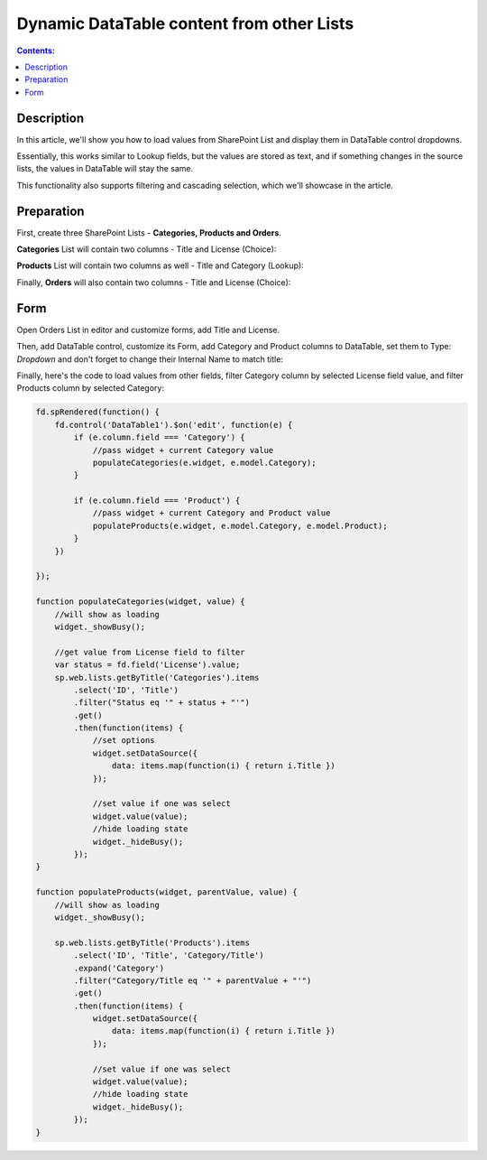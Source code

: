 Dynamic DataTable content from other Lists
=============================================

.. contents:: Contents:
 :local:
 :depth: 1
 
Description
--------------------------------------------------
In this article, we'll show you how to load values from SharePoint List and display them in DataTable control dropdowns.

Essentially, this works similar to Lookup fields, but the values are stored as text, 
and if something changes in the source lists, the values in DataTable will stay the same.

This functionality also supports filtering and cascading selection, which we'll showcase in the article.

|pic5|

.. |pic5| image:: ../images/how-to/dynamic-datatable/dynamic-datatable-5-result.png
   :alt: Form with DataTable result

Preparation
--------------------------------------------------
First, create three SharePoint Lists - **Categories, Products and Orders**.

**Categories** List will contain two columns - Title and License (Choice):

|pic1|

.. |pic1| image:: ../images/how-to/dynamic-datatable/dynamic-datatable-1-categories.png
   :alt: Categories List

**Products** List will contain two columns as well - Title and Category (Lookup):

|pic2|

.. |pic2| image:: ../images/how-to/dynamic-datatable/dynamic-datatable-2-products.png
   :alt: Products List

Finally, **Orders** will also contain two columns - Title and License (Choice):

|pic3|

.. |pic3| image:: ../images/how-to/dynamic-datatable/dynamic-datatable-3-orders.png
   :alt: Products List

Form
--------------------------------------------------
Open Orders List in editor and customize forms, add Title and License.

Then, add DataTable control, customize its Form, add Category and Product columns to DataTable, 
set them to Type: *Dropdown* and don't forget to change their Internal Name to match title:

|pic4|

.. |pic4| image:: ../images/how-to/dynamic-datatable/dynamic-datatable-4-form.png
   :alt: Match Internal Name

Finally, here's the code to load values from other fields, filter Category column by selected License field value,
and filter Products column by selected Category:

.. code-block:: javascript

    fd.spRendered(function() {
        fd.control('DataTable1').$on('edit', function(e) {
            if (e.column.field === 'Category') {
                //pass widget + current Category value 
                populateCategories(e.widget, e.model.Category);
            }
            
            if (e.column.field === 'Product') {
                //pass widget + current Category and Product value 
                populateProducts(e.widget, e.model.Category, e.model.Product);
            }
        })
        
    });

    function populateCategories(widget, value) {
        //will show as loading
        widget._showBusy();
        
        //get value from License field to filter
        var status = fd.field('License').value;
        sp.web.lists.getByTitle('Categories').items
            .select('ID', 'Title')
            .filter("Status eq '" + status + "'")
            .get()
            .then(function(items) {
                //set options
                widget.setDataSource({
                    data: items.map(function(i) { return i.Title })
                });

                //set value if one was select
                widget.value(value);
                //hide loading state
                widget._hideBusy();
            });
    }

    function populateProducts(widget, parentValue, value) {
        //will show as loading
        widget._showBusy();
        
        sp.web.lists.getByTitle('Products').items
            .select('ID', 'Title', 'Category/Title')
            .expand('Category')
            .filter("Category/Title eq '" + parentValue + "'")
            .get()
            .then(function(items) {
                widget.setDataSource({
                    data: items.map(function(i) { return i.Title })
                });
                
                //set value if one was select
                widget.value(value);
                //hide loading state
                widget._hideBusy();
            });
    }


